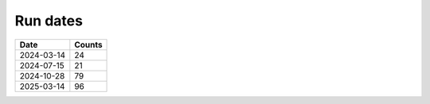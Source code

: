 Run dates
^^^^^^^^^

.. csv-table::
   :header: "Date", "Counts"

   "2024-03-14", "24"
   "2024-07-15", "21"
   "2024-10-28", "79"
   "2025-03-14", "96"

.. raw:: html
   <hr>

